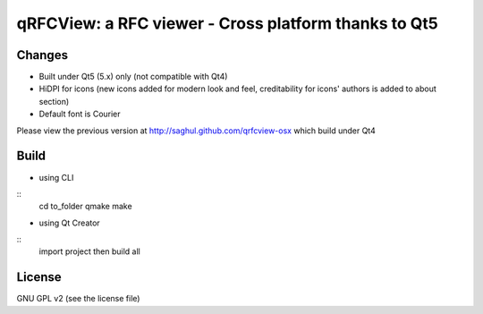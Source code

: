 qRFCView: a RFC viewer - Cross platform thanks to Qt5
==================================
Changes
--------
- Built under Qt5 (5.x) only (not compatible with Qt4) 
- HiDPI for icons (new icons added for modern look and feel, creditability for icons' authors is added to about section)
- Default font is Courier

Please view the previous version at http://saghul.github.com/qrfcview-osx which build under Qt4

Build 
----------
- using CLI
::
    cd to_folder
    qmake
    make

- using Qt Creator
::
    import project then build all

License
--------------
GNU GPL v2 (see the license file) 

